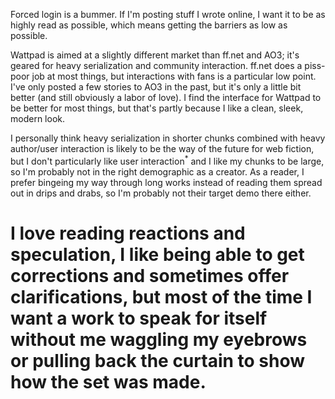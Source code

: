 :PROPERTIES:
:Author: alexanderwales
:Score: 11
:DateUnix: 1452113735.0
:DateShort: 2016-Jan-07
:END:

Forced login is a bummer. If I'm posting stuff I wrote online, I want it to be as highly read as possible, which means getting the barriers as low as possible.

Wattpad is aimed at a slightly different market than ff.net and AO3; it's geared for heavy serialization and community interaction. ff.net does a piss-poor job at most things, but interactions with fans is a particular low point. I've only posted a few stories to AO3 in the past, but it's only a little bit better (and still obviously a labor of love). I find the interface for Wattpad to be better for most things, but that's partly because I like a clean, sleek, modern look.

I personally think heavy serialization in shorter chunks combined with heavy author/user interaction is likely to be the way of the future for web fiction, but I don't particularly like user interaction^{*} and I like my chunks to be large, so I'm probably not in the right demographic as a creator. As a reader, I prefer bingeing my way through long works instead of reading them spread out in drips and drabs, so I'm probably not their target demo there either.

* I love reading reactions and speculation, I like being able to get corrections and sometimes offer clarifications, but most of the time I want a work to speak for itself without me waggling my eyebrows or pulling back the curtain to show how the set was made.